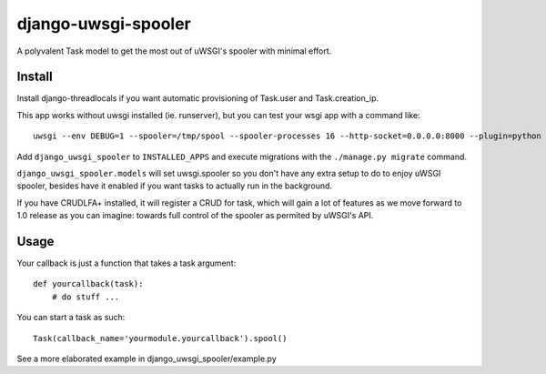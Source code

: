 django-uwsgi-spooler
~~~~~~~~~~~~~~~~~~~~

A polyvalent Task model to get the most out of uWSGI's spooler with minimal effort.

Install
=======

Install django-threadlocals if you want automatic provisioning of Task.user and
Task.creation_ip.

This app works without uwsgi installed (ie. runserver), but you can test your
wsgi app with a command like::

    uwsgi --env DEBUG=1 --spooler=/tmp/spool --spooler-processes 16 --http-socket=0.0.0.0:8000 --plugin=python --module=mrs.wsgi:application --honour-stdin

Add ``django_uwsgi_spooler`` to ``INSTALLED_APPS`` and execute migrations with
the ``./manage.py migrate`` command.

``django_uwsgi_spooler.models`` will set uwsgi.spooler so you don't have any
extra setup to do to enjoy uWSGI spooler, besides have it enabled if you want
tasks to actually run in the background.

If you have CRUDLFA+ installed, it will register a CRUD for task, which will
gain a lot of features as we move forward to 1.0 release as you can imagine:
towards full control of the spooler as permited by uWSGI's API.

Usage
=====

Your callback is just a function that takes a task argument::

    def yourcallback(task):
        # do stuff ...

You can start a task as such::

    Task(callback_name='yourmodule.yourcallback').spool()

See a more elaborated example in django_uwsgi_spooler/example.py
